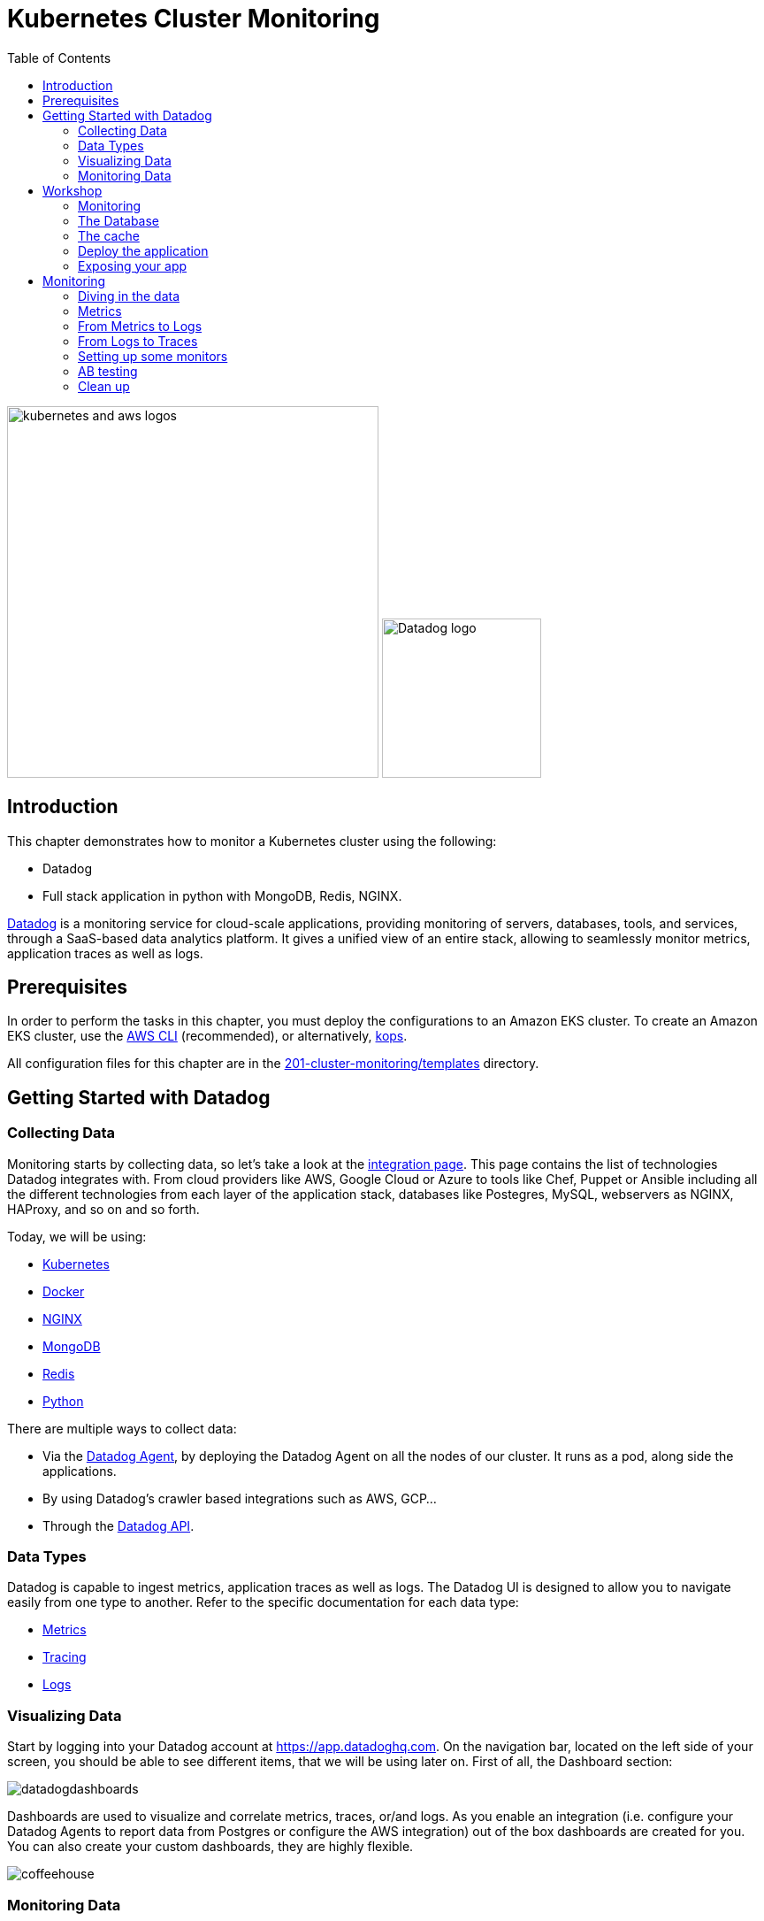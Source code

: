 = Kubernetes Cluster Monitoring
:toc:
:icons:
:linkcss:
:imagesdir: ../../resources/images

image:kubernetes-aws-smile.png[alt="kubernetes and aws logos", align="left",width=420]
image:datadog-logo.png[alt="Datadog logo", align="right",width=180]

== Introduction

This chapter demonstrates how to monitor a Kubernetes cluster using the following:

* Datadog
* Full stack application in python with MongoDB, Redis, NGINX.

https://www.datadoghq.com/[Datadog] is a monitoring service for cloud-scale applications, providing monitoring of servers, databases, tools, and services, through a SaaS-based data analytics platform.
It gives a unified view of an entire stack, allowing to seamlessly monitor metrics, application traces as well as logs.

== Prerequisites

In order to perform the tasks in this chapter, you must deploy the configurations to an Amazon EKS cluster. To create an Amazon EKS cluster, use the link:../../01-path-basics/102-your-first-cluster#create-a-kubernetes-cluster-with-eks[AWS CLI] (recommended), or alternatively, link:../../01-path-basics/102-your-first-cluster#alternative-create-a-kubernetes-cluster-with-kops[kops].

All configuration files for this chapter are in the link:templates[201-cluster-monitoring/templates] directory.

== Getting Started with Datadog

=== Collecting Data

Monitoring starts by collecting data, so let's take a look at the https://app.datadoghq.com/account/settings[integration page]. This page contains the list of technologies Datadog integrates with.
From cloud providers like AWS, Google Cloud or Azure to tools like Chef, Puppet or Ansible including all the different technologies from each layer of the application stack,
databases like Postegres, MySQL, webservers as NGINX, HAProxy, and so on and so forth.

Today, we will be using:

* https://kubernetes.io/[Kubernetes]
* https://www.docker.com/[Docker]
* https://www.nginx.com/[NGINX]
* https://www.mongodb.com/[MongoDB]
* https://redis.io/[Redis]
* https://www.python.org/[Python]

There are multiple ways to collect data:

* Via the https://github.com/DataDog/datadog-agent[Datadog Agent], by deploying the Datadog Agent on all the nodes of our cluster. It runs as a pod, along side the applications.
* By using Datadog's crawler based integrations such as AWS, GCP...
* Through the https://docs.datadoghq.com/api/[Datadog API].

=== Data Types

Datadog is capable to ingest metrics, application traces as well as logs.
The Datadog UI is designed to allow you to navigate easily from one type to another.
Refer to the specific documentation for each data type:

- https://docs.datadoghq.com/developers/metrics/[Metrics]
- https://docs.datadoghq.com/tracing/[Tracing]
- https://docs.datadoghq.com/logs/[Logs]

=== Visualizing Data

Start by logging into your Datadog account at https://app.datadoghq.com.
On the navigation bar, located on the left side of your screen, you should be able to see different items, that we will be using later on.
First of all, the Dashboard section:

image::datadogdashboards.png[]

Dashboards are used to visualize and correlate metrics, traces, or/and logs.
As you enable an integration (i.e. configure your Datadog Agents to report data from Postgres or configure the AWS integration) out of the box dashboards are created for you.
You can also create your custom dashboards, they are highly flexible.

image::coffeehouse.png[]

=== Monitoring Data

The last part is monitoring.
On the https://app.datadoghq.com/monitors#/create[monitoring page], you will be welcomed with a number of options depending on what you want to monitor.
Refer to our https://docs.datadoghq.com/monitors/[official documentation] to see an exhaustive list of all the monitor types, configuration options as well as best practices.

In the following screenshot you can see that we are creating a monitor for logs. Specifying the source, the status and the count of logs to trigger the alert.

image::logmonitor.png[]


== Workshop

=== Monitoring

The goal of this workshop is to set up a full stack application on Amazon EKS and see how each layer of the stack can be monitored with the Datadog Agent.

Start by taking a look at the link:../207-cluster-monitoring-with-datadog/templates/datadog/agent.yaml[manifest to run the Datadog Agent].
Insert a Datadog API Key that can be found in your https://app.datadoghq.com/account/settings#api[Datadog account] in the `value: <DD_API_KEY>` placeholder.

Then from the current directory, just run:

```
$ kubectl apply -f templates/datadog/agent.yaml
daemonset.extensions "dd-agent" created
service "dd-agent" created
```

As this manifest is a DaemonSet, this deploys a Datadog Agent on all your nodes. Each Datadog Agent lives inside a pod.

=== The Database

Referring to the https://kubernetes.io/blog/2017/01/running-mongodb-on-kubernetes-with-statefulsets/[Kubernetes Blog] on deploying a MongoDB StatefulSet on Kubernetes:
To set up the MongoDB replica set, you need three things: A StorageClass, a Headless Service, and a StatefulSet.
We start by creating a StorageClass to tell Kubernetes what kind of storage to use for the database nodes.
In this case, we rely on EBS GP2s to store our data.

```
$ kubectl apply -f templates/mongodb/storageclass.yaml
storageclass.storage.k8s.io "fast" created
```

Once the storage is ready, we can spin up our MongoDB with 3 replicas.

```
$ kubectl apply -f templates/mongodb/mongodb.yaml
service "mongo" created
statefulset.apps "mongo" created
```

Note that this creates a service which operates as a headless loadbalancer in front of the DBs.
This also generates Persistent Volume Claims, these should appear as EBS volumes in your AWS account.

Finally, for the sake of monitoring, we are going to create a user in the Primary Database, which will be used by the Datadog Agent to collect data.

Run the following command:

  $ kubectl exec -it mongo-0 -- sh -c 'mongo admin --host localhost --eval "db.createUser({ user: \"datadog\", pwd: \"tndPhL3wrMEDuj4wLEHmbxbV\", roles: [ {role: \"read\", db: \"admin\"}, {role: \"clusterMonitor\", db:\"admin\"},{role: \"read\", db: \"local\" } ] });"'

Double check that the persistent volumes were correctly instantiated:

```
$ kubectl get pvc
NAME                               STATUS    VOLUME                                     CAPACITY   ACCESS MODES   STORAGECLASS   AGE
mongo-persistent-storage-mongo-0   Bound     pvc-ec5ccee5-8307-11e8-b84c-06bfcd83c358   1Gi        RWO            fast           3m
mongo-persistent-storage-mongo-1   Bound     pvc-f3dd1eae-8307-11e8-b84c-06bfcd83c358   1Gi        RWO            fast           3m
mongo-persistent-storage-mongo-2   Bound     pvc-fffcea2a-8307-11e8-b84c-06bfcd83c358   1Gi        RWO            fast           3m
```

=== The cache

We are going to leverage Redis to cache data.

Create your Redis cache:
```
$ kubectl apply -f templates/redis/redis.yaml
deployment.apps "redis" created
service "redis" created
```
This creates a redis pod and a headless service in front of it.

=== Deploy the application

Now is the time to deploy your application.

```
$ kubectl apply -f templates/webapp/webapp.yaml
deployment.apps "fan" created
service "fan" created
```

This creates a pod running the application as well as a service in front of it.

This web app is an interface to spin up scenarios, where different parts of the stack are stimulated and the impact of each expecrience can be visualized in the Datadog app.

=== Exposing your app

Now is time to see the result of your labor.

Apply the NGINX manifest, this creates a webserver in front of the application as well as a service.
The service, as opposed to the above services is configured to be a LoadBalancer. Therefore, it spins up an AWS ELB and makes a public DNS that is exposed to the world.

```
$ kubectl apply -f templates/nginx/nginx.yaml
daemonset.extensions "nginx" created
service "nginx-deployment" created
configmap "nginxconfig" created
```
This also creates a https://kubernetes.io/docs/tasks/configure-pod-container/configure-pod-configmap/[ConfigMap] used to store the nginx config as an ETCD object instead of a physical file. The benefit is that the file does not have to be present on each node.

Now, take a look at your LoadBalancer being configured:

```
$ kubectl describe svc nginx-deployment
Name:                     nginx-deployment
Namespace:                default
Labels:                   <none>
Annotations:              kubectl.kubernetes.io/last-applied-configuration={"apiVersion":"v1","kind":"Service","metadata":{"annotations":{},"name":"nginx-deployment","namespace":"default"},"spec":{"ports":[{"name":"nginx","por...
Selector:                 role=nginx
Type:                     LoadBalancer
IP:                       10.100.29.226
LoadBalancer Ingress:     a973c485a832811e8b84c06bfcd83c35-831258848.us-west-2.elb.amazonaws.com
Port:                     nginx  80/TCP
TargetPort:               80/TCP
NodePort:                 nginx  31675/TCP
Endpoints:                192.168.159.101:80,192.168.197.28:80,192.168.70.107:80
Session Affinity:         None
External Traffic Policy:  Cluster
Events:
  Type    Reason                Age   From                Message
  ----    ------                ----  ----                -------
  Normal  EnsuringLoadBalancer  22m   service-controller  Ensuring load balancer
  Normal  EnsuredLoadBalancer   22m   service-controller  Ensured load balancer
```

Open the Load Balancer Ingress DNS indicated in your favorite browser.
You should see the following page (if not, give it a few minutes):

image::webapp.png[]


== Monitoring

=== Diving in the data

Let's start monitoring our application by visualizing the data at a high level. The Datadog hostmap gives a birds-eye view of your infrastructure.
Go on the https://app.datadoghq.com/infrastructure/map[hostmap] to see your Amazon EKS cluster.

image::hostmap.png[]

As we are using Kubernetes, our infrastructure is containers driven - Therefore, the containers map will give us more details on the containers running on each host.

You can easily switch back and forth with the toggle on the top left hand corner.

image::container-map.png[]

While having a cluster wide overview at the container level is great, it is even better to visualize the activity on a per container/pod basis.
You can achieve this by going to the https://app.datadoghq.com/containers[Container Live view]

image::container-view.png[]

Go to the https://app.datadoghq.com/process[Processes page] to visualize the processes running on the monitored host.

=== Metrics

The Datadog Agent is collecting the metrics from containers via the https://docs.datadoghq.com/videos/autodiscovery/[Autodiscovery process].
It works with Annotations in this case. You can see in the MongoDB, Redis or NGINX manifests this template (adapted to the integration):
```
    metadata:
      annotations:
        ad.datadoghq.com/redis.check_names: '["redisdb"]'
        ad.datadoghq.com/redis.init_configs: '[{}]'
        ad.datadoghq.com/redis.instances: '[{"host": "%%host%%","port":"6379"}]'
```

Each Datadog Agent analyzes all the pods running on their respective node, inluding the metadata of the pods.
If a pod has the above metadata, the Datadog Agent will spin up the corresponding check and attempt to run it against the pod given the specified configuration in the metadata.

Exec in one of the Datadog Agents and run the status command to see what are the checks being run:

 $ kubectl get pods -l app=dd-agent

Pick one of the pods and run

 $ kubectl exec -ti <pod_name> agent status

You should see the MongoDB check being run, as well as other checks (depending on the pods running on the node).

=== From Metrics to Logs

Let's stress the cache of our app and see the logs.

Open your web app and click on the `Caching demo`, run it and go to your Datadog application.

This demo will stress Redis by querying elements in the cache. It will subsequently submit logs and traces.

Go to the https://app.datadoghq.com/screen/integration/15/redis---overview[Redis Dashboard] - It was made out of the box for you as a Datadog Agent autodiscovered the Redis pod.
You will see a surge in the command per seconds, click on the metric and View Related Logs

image::redis-dashboard.png[]

This will take you to the https://app.datadoghq.com/logs[Log Explorer] page, carrying the context of the source (here Redis) and the time window.

image::redis-logs.png[]

Click on one of the logs to see its details.

=== From Logs to Traces

Now that we have identified the logs that were submitted at the moment of the surge in the number of commands per second, let's look at the relevant traces that our application submitted.

Click on one of the Redis logs, and on `Service: Redis` click on See in APM:

image::go-to-redis-traces.png[]

From there  navigate to the traces that correspond to this service. Clicking on the `GET` resource we can see the total number of requests, errors as well as the latency.
Now, click on a single trace and see the actual flame graph:

image::redis-traces.png[]

=== Setting up some monitors

Before doing some further testing, let's create a few monitors. Go to the https://app.datadoghq.com/monitors#/create[Monitor section] of your Datadog Application.

* Monitoring the Infrastructure

Create a https://app.datadoghq.com/monitors#create/metric[metric monitor] for the memory used by pod - you can pick the metric and set the scope, We recommend using the following query:

`avg:kubernetes.memory.usage{cluster:eks} by {pod_name}`

Set a threshold at `160M`

In the `Say what's happening` section, describe the issue and use template variables to give more context:
```
Memory over {{threshold}} for {{pod_name.name}}.
```

* Monitoring the DB

Create a https://app.datadoghq.com/monitors#create/forecast[Forecast Monitor] for the number of objects in your Database.
This will trigger if the number of objects stored is different from what the algorithm predicted.

We recommend the following query:
`avg:mongodb.stats.objects{cluster:eks} by {db}`

Set the condition to 24 hours and click on Advanced Options, you can select the https://www.datadoghq.com/blog/forecasts-datadog/#accounting-for-seasonality[Seasonal algorithm], if you are expecting seasonality behaviors in the creation of objects.

Specify the message of your choice and create the monitor.

* Monitoring the cache

Create an https://app.datadoghq.com/monitors#create/apm[APM monitor]. Select the demo environment and the service redis-cache.
You can select the Anomaly alert, and specify the threshold. The message should be pre-filled.

image::redis-apm-monitor.png[]

* Monitoring the Webserver

Create an https://app.datadoghq.com/monitors#create/integration[Integration Monitor] for NGINX.
Specify the following query:
`sum:nginx.net.request_per_s{cluster:eks} by {host}`

Set the thresholds to your liking and write down the message you want to receive should this monitor trigger.
A good example here would be:
```
Number of requests received on the NGINX webserver on host {{host.name}} is over {{threshold}}.
Please ssh in  {{host.ip}} @youremail@gmail.com
```

* Monitoring the app (with traces or logs)

Finally, you can set up a Log Monitor to monitor your Application.
Create a https://app.datadoghq.com/monitors#create/log[Log Monitor], and specify the following query:

`service:(fetchapp) @http.url_details.path:("/api/flushcache" )`

We recommend setting a threshold at 450 requests.

Then specify your message and save it!

=== AB testing

Now, let's run the infinite demo.

image::infinite-demo.png[alt="Infinite Demo", align="center",width=200]

Go on your web app and click on the infinite demo, this will generate traffic, logs and traces as well.

image::full-trace.png[]

As you let this run, feel free to go create dashboards and navigate throughout the Datadog application.
Soon enough, a few of your monitors should trigger!
Keep an eye on their health in the https://app.datadoghq.com/monitors/manage[Manage Monitors] page.

If you specified an email you will receive a notification as well.

Should you want to go further with the notifications, Datadog integrates with a lot of 3rd party tools, such as PagerDuty, Slack, Zendesk...
Check the whole list here: https://docs.datadoghq.com/integrations/#cat-notification

We recommend leaving the Datadog Agents up, as the next steps of the workshop will also have a monitoring section.

=== Clean up

If you want to remove all the installed components:

    kubectl delete -f templates/datadog
    kubectl delete -f templates/mongo
    kubectl delete -f templates/redis
    kubectl delete -f templates/nginx
    kubectl delete -f templates/webapp

    kubectl get pvc
    kubectl delete pvc-*

Make sure you remove the ELB and the EBSs created.

You are now ready to continue on with the workshop!

:frame: none
:grid: none
:valign: top

[align="center", cols="2", grid="none", frame="none"]
|=====
|image:button-continue-standard.png[link=../../02-path-working-with-clusters/202-service-mesh]
|image:button-continue-operations.png[link=../../02-path-working-with-clusters/202-service-mesh]
|link:../../standard-path.adoc[Go to Standard Index]
|link:../../operations-path.adoc[Go to Operations Index]
|=====
